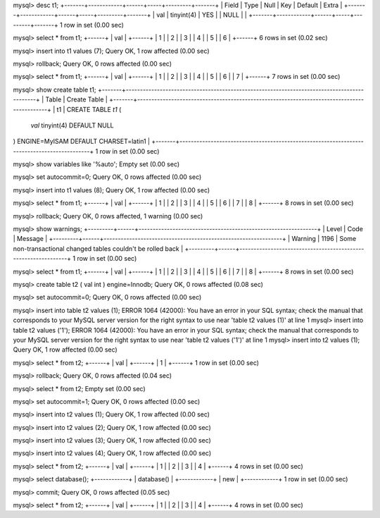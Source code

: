 mysql> desc t1;
+-------+------------+------+-----+---------+-------+
| Field | Type       | Null | Key | Default | Extra |
+-------+------------+------+-----+---------+-------+
| val   | tinyint(4) | YES  |     | NULL    |       |
+-------+------------+------+-----+---------+-------+
1 row in set (0.00 sec)

mysql> select * from t1;
+------+
| val  |
+------+
|    1 |
|    2 |
|    3 |
|    4 |
|    5 |
|    6 |
+------+
6 rows in set (0.02 sec)

mysql> insert into t1 values (7);
Query OK, 1 row affected (0.00 sec)

mysql> rollback;
Query OK, 0 rows affected (0.00 sec)

mysql> select * from t1;
+------+
| val  |
+------+
|    1 |
|    2 |
|    3 |
|    4 |
|    5 |
|    6 |
|    7 |
+------+
7 rows in set (0.00 sec)

mysql> show create table t1;
+-------+--------------------------------------------------------------------------------------------+
| Table | Create Table                                                                               |
+-------+--------------------------------------------------------------------------------------------+
| t1    | CREATE TABLE `t1` (
  `val` tinyint(4) DEFAULT NULL
) ENGINE=MyISAM DEFAULT CHARSET=latin1 |
+-------+--------------------------------------------------------------------------------------------+
1 row in set (0.00 sec)

mysql> show variables like '%auto';
Empty set (0.00 sec)

mysql> set autocommit=0;
Query OK, 0 rows affected (0.00 sec)

mysql> insert into t1 values (8);
Query OK, 1 row affected (0.00 sec)

mysql> select * from t1;
+------+
| val  |
+------+
|    1 |
|    2 |
|    3 |
|    4 |
|    5 |
|    6 |
|    7 |
|    8 |
+------+
8 rows in set (0.00 sec)

mysql> rollback;
Query OK, 0 rows affected, 1 warning (0.00 sec)

mysql> show warnings;
+---------+------+---------------------------------------------------------------+
| Level   | Code | Message                                                       |
+---------+------+---------------------------------------------------------------+
| Warning | 1196 | Some non-transactional changed tables couldn't be rolled back |
+---------+------+---------------------------------------------------------------+
1 row in set (0.00 sec)

mysql> select * from t1;
+------+
| val  |
+------+
|    1 |
|    2 |
|    3 |
|    4 |
|    5 |
|    6 |
|    7 |
|    8 |
+------+
8 rows in set (0.00 sec)

mysql> create table t2 ( val int ) engine=Innodb;
Query OK, 0 rows affected (0.08 sec)

mysql> set autocommit=0;
Query OK, 0 rows affected (0.00 sec)

mysql> insert into table t2 values (1);
ERROR 1064 (42000): You have an error in your SQL syntax; check the manual that corresponds to your MySQL server version for the right syntax to use near 'table t2 values (1)' at line 1
mysql> insert into table t2 values ('1');
ERROR 1064 (42000): You have an error in your SQL syntax; check the manual that corresponds to your MySQL server version for the right syntax to use near 'table t2 values ('1')' at line 1
mysql> insert into  t2 values (1);
Query OK, 1 row affected (0.00 sec)

mysql> select * from t2;
+------+
| val  |
+------+
|    1 |
+------+
1 row in set (0.00 sec)

mysql> rollback;
Query OK, 0 rows affected (0.04 sec)

mysql> select * from t2;
Empty set (0.00 sec)

mysql> set autocommit=1;
Query OK, 0 rows affected (0.00 sec)


mysql> insert into t2 values (1);
Query OK, 1 row affected (0.00 sec)

mysql> insert into t2 values (2);
Query OK, 1 row affected (0.00 sec)

mysql> insert into t2 values (3);
Query OK, 1 row affected (0.00 sec)

mysql> insert into t2 values (4);
Query OK, 1 row affected (0.00 sec)

mysql> select * from t2;
+------+
| val  |
+------+
|    1 |
|    2 |
|    3 |
|    4 |
+------+
4 rows in set (0.00 sec)

mysql> select database();
+------------+
| database() |
+------------+
| new        |
+------------+
1 row in set (0.00 sec)

mysql> commit;
Query OK, 0 rows affected (0.05 sec)

mysql> select * from t2;
+------+
| val  |
+------+
|    1 |
|    2 |
|    3 |
|    4 |
+------+
4 rows in set (0.00 sec)



